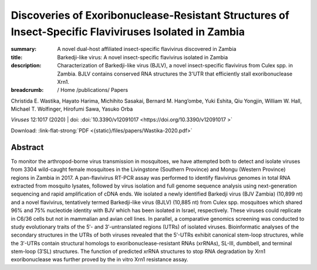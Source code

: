 Discoveries of Exoribonuclease-Resistant Structures of Insect-Specific Flaviviruses Isolated in Zambia
######################################################################################################
:summary: A novel dual-host affiliated insect-specific flavivirus discovered in Zambia
:title: Barkedji-like virus: A novel insect-specific flavivirus isolated in Zambia
:description: Characterization of Barkedji-like virus (BJLV), a novel insect-specific flavivirus from Culex spp. in Zambia. BJLV contains conserved RNA structures the 3'UTR that efficiently stall exoribonuclease Xrn1.


:breadcrumb: / Home
             /publications/ Papers

.. role:: link-flat-strong(link)
  :class: m-flat m-text m-strong

.. role:: ul
  :class: m-text m-ul

.. role:: doi(link)
  :class: doi

.. container:: m-row

    .. container:: m-col-l-9 m-col-m-9 m-container-inflatable

          Christida E. Wastika, Hayato Harima, Michihito Sasakai, Bernard M. Hang’ombe, Yuki Eshita, Qiu Yongjin, William W. Hall, :ul:`Michael T. Wolfinger`, Hirofumi Sawa, Yasuko Orba

          *Viruses* 12:1017 (2020) | doi: :doi:`10.3390/v12091017  <https://doi.org/10.3390/v12091017 >`

          Download: :link-flat-strong:`PDF <{static}/files/papers/Wastika-2020.pdf>`

    .. container:: m-col-l-3 m-col-m-3 m-container-inflatable

      .. container:: m-label

        .. raw:: html

          <span class="__dimensions_badge_embed__" data-doi="10.3390/v12091017" data-style="small_rectangle"></span><script async src="https://badge.dimensions.ai/badge.js" charset="utf-8"></script>

      .. container:: m-label

        .. raw:: html

          <script type="text/javascript" src="https://d1bxh8uas1mnw7.cloudfront.net/assets/embed.js"></script><div class="altmetric-embed" data-badge-type="2" data-badge-popover="bottom" data-doi="10.3390/v12091017"></div>

Abstract
========
To monitor the arthropod-borne virus transmission in mosquitoes, we have attempted both to detect and isolate viruses from 3304 wild-caught female mosquitoes in the Livingstone (Southern Province) and Mongu (Western Province) regions in Zambia in 2017. A pan-flavivirus RT-PCR assay was performed to identify flavivirus genomes in total RNA extracted from mosquito lysates, followed by virus isolation and full genome sequence analysis using next-generation sequencing and rapid amplification of cDNA ends. We isolated a newly identified Barkedji virus (BJV Zambia) (10,899 nt) and a novel flavivirus, tentatively termed Barkedji-like virus (BJLV) (10,885 nt) from Culex spp. mosquitoes which shared 96% and 75% nucleotide identity with BJV which has been isolated in Israel, respectively. These viruses could replicate in C6/36 cells but not in mammalian and avian cell lines. In parallel, a comparative genomics screening was conducted to study evolutionary traits of the 5′- and 3′-untranslated regions (UTRs) of isolated viruses. Bioinformatic analyses of the secondary structures in the UTRs of both viruses revealed that the 5′-UTRs exhibit canonical stem-loop structures, while the 3′-UTRs contain structural homologs to exoribonuclease-resistant RNAs (xrRNAs), SL-III, dumbbell, and terminal stem-loop (3′SL) structures. The function of predicted xrRNA structures to stop RNA degradation by Xrn1 exoribonuclease was further proved by the in vitro Xrn1 resistance assay.
